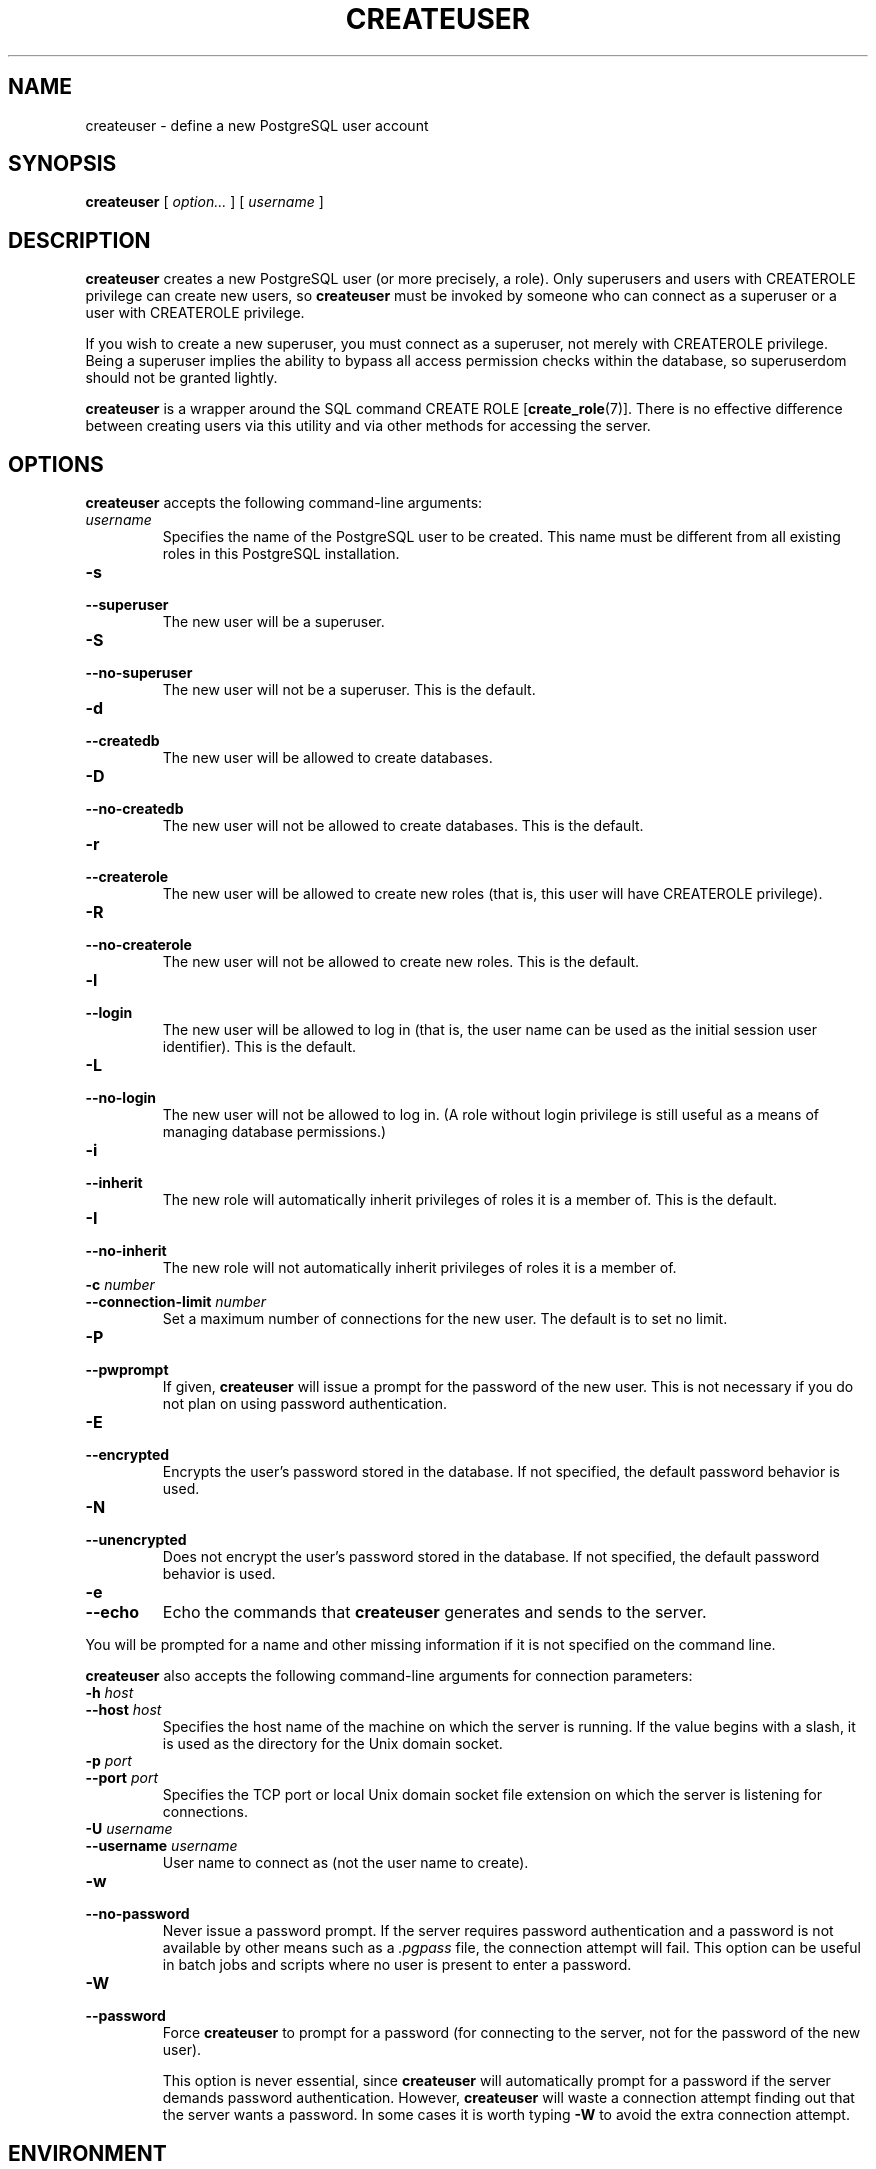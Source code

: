 .\\" auto-generated by docbook2man-spec $Revision: 1.1.1.1 $
.TH "CREATEUSER" "1" "2009-06-27" "Application" "PostgreSQL Client Applications"
.SH NAME
createuser \- define a new PostgreSQL user account

.SH SYNOPSIS
.sp
\fBcreateuser\fR [ \fB\fIoption\fB\fR\fI...\fR ]  [ \fB\fIusername\fB\fR ] 
.SH "DESCRIPTION"
.PP
\fBcreateuser\fR creates a 
new PostgreSQL user (or more precisely, a role).
Only superusers and users with CREATEROLE privilege can create
new users, so \fBcreateuser\fR must be
invoked by someone who can connect as a superuser or a user with
CREATEROLE privilege.
.PP
If you wish to create a new superuser, you must connect as a
superuser, not merely with CREATEROLE privilege.
Being a superuser implies the ability to bypass all access permission
checks within the database, so superuserdom should not be granted lightly.
.PP
\fBcreateuser\fR is a wrapper around the
SQL command CREATE ROLE [\fBcreate_role\fR(7)].
There is no effective difference between creating users via
this utility and via other methods for accessing the server.
.SH "OPTIONS"
.PP
\fBcreateuser\fR accepts the following command-line arguments:
.TP
\fB\fIusername\fB\fR
Specifies the name of the PostgreSQL user
to be created.
This name must be different from all existing roles in this
PostgreSQL installation.
.TP
\fB-s\fR
.TP
\fB--superuser\fR
The new user will be a superuser.
.TP
\fB-S\fR
.TP
\fB--no-superuser\fR
The new user will not be a superuser.
This is the default.
.TP
\fB-d\fR
.TP
\fB--createdb\fR
The new user will be allowed to create databases.
.TP
\fB-D\fR
.TP
\fB--no-createdb\fR
The new user will not be allowed to create databases.
This is the default.
.TP
\fB-r\fR
.TP
\fB--createrole\fR
The new user will be allowed to create new roles (that is,
this user will have CREATEROLE privilege).
.TP
\fB-R\fR
.TP
\fB--no-createrole\fR
The new user will not be allowed to create new roles.
This is the default.
.TP
\fB-l\fR
.TP
\fB--login\fR
The new user will be allowed to log in (that is, the user name
can be used as the initial session user identifier).
This is the default.
.TP
\fB-L\fR
.TP
\fB--no-login\fR
The new user will not be allowed to log in.
(A role without login privilege is still useful as a means of
managing database permissions.)
.TP
\fB-i\fR
.TP
\fB--inherit\fR
The new role will automatically inherit privileges of roles
it is a member of.
This is the default.
.TP
\fB-I\fR
.TP
\fB--no-inherit\fR
The new role will not automatically inherit privileges of roles
it is a member of.
.TP
\fB-c \fInumber\fB\fR
.TP
\fB--connection-limit \fInumber\fB\fR
Set a maximum number of connections for the new user.
The default is to set no limit.
.TP
\fB-P\fR
.TP
\fB--pwprompt\fR
If given, \fBcreateuser\fR will issue a prompt for
the password of the new user. This is not necessary if you do not plan
on using password authentication.
.TP
\fB-E\fR
.TP
\fB--encrypted\fR
Encrypts the user's password stored in the database. If not
specified, the default password behavior is used.
.TP
\fB-N\fR
.TP
\fB--unencrypted\fR
Does not encrypt the user's password stored in the database. If
not specified, the default password behavior is used.
.TP
\fB-e\fR
.TP
\fB--echo\fR
Echo the commands that \fBcreateuser\fR generates
and sends to the server.
.PP
.PP
You will be prompted for a name and other missing information if it
is not specified on the command line.
.PP
\fBcreateuser\fR also accepts the following
command-line arguments for connection parameters:
.TP
\fB-h \fIhost\fB\fR
.TP
\fB--host \fIhost\fB\fR
Specifies the host name of the machine on which the 
server
is running. If the value begins with a slash, it is used 
as the directory for the Unix domain socket.
.TP
\fB-p \fIport\fB\fR
.TP
\fB--port \fIport\fB\fR
Specifies the TCP port or local Unix domain socket file 
extension on which the server
is listening for connections.
.TP
\fB-U \fIusername\fB\fR
.TP
\fB--username \fIusername\fB\fR
User name to connect as (not the user name to create).
.TP
\fB-w\fR
.TP
\fB--no-password\fR
Never issue a password prompt. If the server requires
password authentication and a password is not available by
other means such as a \fI.pgpass\fR file, the
connection attempt will fail. This option can be useful in
batch jobs and scripts where no user is present to enter a
password.
.TP
\fB-W\fR
.TP
\fB--password\fR
Force \fBcreateuser\fR to prompt for a
password (for connecting to the server, not for the
password of the new user).

This option is never essential, since
\fBcreateuser\fR will automatically prompt
for a password if the server demands password authentication.
However, \fBcreateuser\fR will waste a
connection attempt finding out that the server wants a password.
In some cases it is worth typing \fB-W\fR to avoid the extra
connection attempt.
.PP
.SH "ENVIRONMENT"
.TP
\fBPGHOST\fR
.TP
\fBPGPORT\fR
.TP
\fBPGUSER\fR
Default connection parameters
.PP
This utility, like most other PostgreSQL utilities,
also uses the environment variables supported by \fBlibpq\fR
(see in the documentation).
.PP
.SH "DIAGNOSTICS"
.PP
In case of difficulty, see CREATE ROLE [\fBcreate_role\fR(7)] and \fBpsql\fR(1) for
discussions of potential problems and error messages.
The database server must be running at the
targeted host. Also, any default connection settings and environment
variables used by the \fBlibpq\fR front-end
library will apply.
.SH "EXAMPLES"
.PP
To create a user joe on the default database
server:
.sp
.nf
$ \fBcreateuser joe\fR
Shall the new role be a superuser? (y/n) \fBn\fR
Shall the new role be allowed to create databases? (y/n) \fBn\fR
Shall the new role be allowed to create more new roles? (y/n) \fBn\fR
.sp
.fi
.PP
To create the same user joe using the
server on host eden, port 5000, avoiding the prompts and
taking a look at the underlying command:
.sp
.nf
$ \fBcreateuser -h eden -p 5000 -S -D -R -e joe\fR
CREATE ROLE joe NOSUPERUSER NOCREATEDB NOCREATEROLE INHERIT LOGIN;
.sp
.fi
.PP
To create the user joe as a superuser,
and assign a password immediately:
.sp
.nf
$ \fBcreateuser -P -s -e joe\fR
Enter password for new role: \fBxyzzy\fR
Enter it again: \fBxyzzy\fR
CREATE ROLE joe PASSWORD 'md5b5f5ba1a423792b526f799ae4eb3d59e' SUPERUSER CREATEDB CREATEROLE INHERIT LOGIN;
.sp
.fi
In the above example, the new password isn't actually echoed when typed,
but we show what was typed for clarity. As you see, the password is
encrypted before it is sent to the client. If the option \fB--unencrypted\fR
is used, the password \fBwill\fR appear in the echoed command
(and possibly also in the server log and elsewhere),
so you don't want to use \fB-e\fR in that case, if
anyone else can see your screen.
.SH "SEE ALSO"
\fBdropuser\fR(1), CREATE ROLE [\fBcreate_role\fR(7)]
